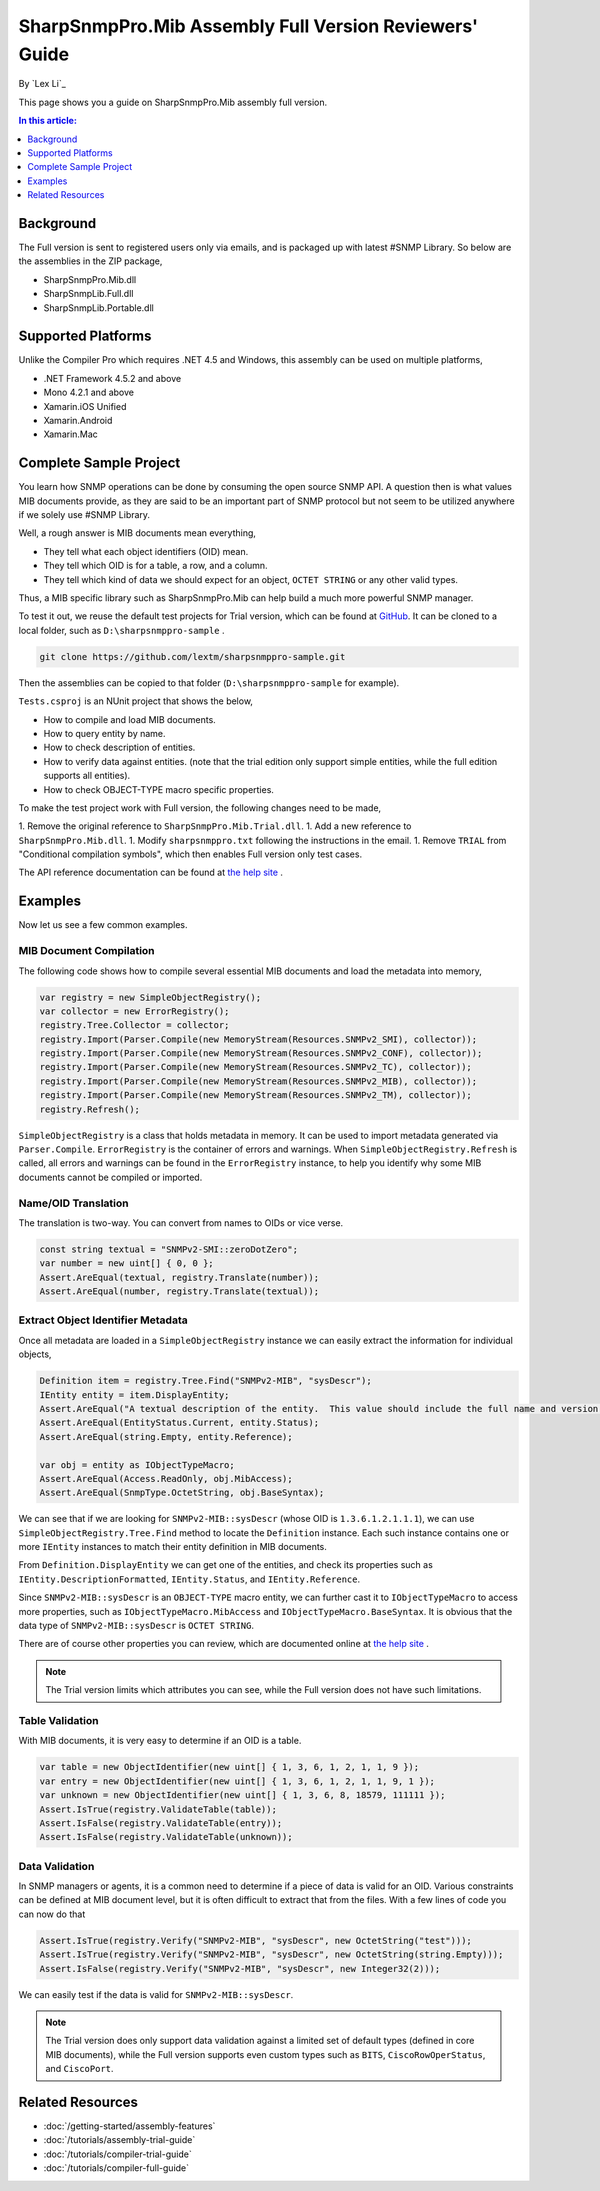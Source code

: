 SharpSnmpPro.Mib Assembly Full Version Reviewers' Guide
=======================================================

By `Lex Li`_

This page shows you a guide on SharpSnmpPro.Mib assembly full version.

.. contents:: In this article:
  :local:
  :depth: 1

Background
----------
The Full version is sent to registered users only via emails, and is packaged up with latest #SNMP Library. So below are the assemblies in the ZIP package,

* SharpSnmpPro.Mib.dll
* SharpSnmpLib.Full.dll
* SharpSnmpLib.Portable.dll

Supported Platforms
-------------------
Unlike the Compiler Pro which requires .NET 4.5 and Windows, this assembly can be used on multiple platforms,

* .NET Framework 4.5.2 and above
* Mono 4.2.1 and above
* Xamarin.iOS Unified
* Xamarin.Android
* Xamarin.Mac

Complete Sample Project
-----------------------
You learn how SNMP operations can be done by consuming the open source SNMP API. A question then is what values MIB documents provide, as they are said to be an important part 
of SNMP protocol but not seem to be utilized anywhere if we solely use #SNMP Library.

Well, a rough answer is MIB documents mean everything,

* They tell what each object identifiers (OID) mean.
* They tell which OID is for a table, a row, and a column.
* They tell which kind of data we should expect for an object, ``OCTET STRING`` or any other valid types.

Thus, a MIB specific library such as SharpSnmpPro.Mib can help build a much more powerful SNMP manager.

.. image:: _static/mib.png

To test it out, we reuse the default test projects for Trial version, which can be found at `GitHub <https://github.com/lextm/sharpsnmppro-sample.git>`_. It can be cloned to a local folder, such as ``D:\sharpsnmppro-sample`` .

.. code-block:: shell

  git clone https://github.com/lextm/sharpsnmppro-sample.git

Then the assemblies can be copied to that folder (``D:\sharpsnmppro-sample`` for example).

``Tests.csproj`` is an NUnit project that shows the below,

* How to compile and load MIB documents.
* How to query entity by name.
* How to check description of entities.
* How to verify data against entities. (note that the trial edition only support simple entities, while the full edition supports all entities).
* How to check OBJECT-TYPE macro specific properties.

To make the test project work with Full version, the following changes need to be made,

1. Remove the original reference to ``SharpSnmpPro.Mib.Trial.dll``.
1. Add a new reference to ``SharpSnmpPro.Mib.dll``.
1. Modify ``sharpsnmppro.txt`` following the instructions in the email.
1. Remove ``TRIAL`` from "Conditional compilation symbols", which then enables Full version only test cases.

The API reference documentation can be found at `the help site`_ .

Examples
--------
Now let us see a few common examples.

MIB Document Compilation
^^^^^^^^^^^^^^^^^^^^^^^^
The following code shows how to compile several essential MIB documents and load the metadata into memory,

.. code-block:: csharp

  var registry = new SimpleObjectRegistry();
  var collector = new ErrorRegistry();
  registry.Tree.Collector = collector;
  registry.Import(Parser.Compile(new MemoryStream(Resources.SNMPv2_SMI), collector));
  registry.Import(Parser.Compile(new MemoryStream(Resources.SNMPv2_CONF), collector));
  registry.Import(Parser.Compile(new MemoryStream(Resources.SNMPv2_TC), collector));
  registry.Import(Parser.Compile(new MemoryStream(Resources.SNMPv2_MIB), collector));
  registry.Import(Parser.Compile(new MemoryStream(Resources.SNMPv2_TM), collector));
  registry.Refresh();

``SimpleObjectRegistry`` is a class that holds metadata in memory. It can be used to import metadata generated via ``Parser.Compile``. ``ErrorRegistry`` is the container of errors and warnings. When 
``SimpleObjectRegistry.Refresh`` is called, all errors and warnings can be found in the ``ErrorRegistry`` instance, to help you identify why some MIB documents cannot be compiled or imported.

Name/OID Translation
^^^^^^^^^^^^^^^^^^^^
The translation is two-way. You can convert from names to OIDs or vice verse.

.. code-block:: csharp

  const string textual = "SNMPv2-SMI::zeroDotZero";
  var number = new uint[] { 0, 0 };
  Assert.AreEqual(textual, registry.Translate(number));
  Assert.AreEqual(number, registry.Translate(textual));
  
Extract Object Identifier Metadata
^^^^^^^^^^^^^^^^^^^^^^^^^^^^^^^^^^
Once all metadata are loaded in a ``SimpleObjectRegistry`` instance we can easily extract the information for individual objects,

.. code-block:: csharp

  Definition item = registry.Tree.Find("SNMPv2-MIB", "sysDescr");
  IEntity entity = item.DisplayEntity;
  Assert.AreEqual("A textual description of the entity.  This value should include the full name and version identification of the system's hardware type, software operating-system, and networking software.", entity.DescriptionFormatted());
  Assert.AreEqual(EntityStatus.Current, entity.Status);
  Assert.AreEqual(string.Empty, entity.Reference);

  var obj = entity as IObjectTypeMacro;
  Assert.AreEqual(Access.ReadOnly, obj.MibAccess);
  Assert.AreEqual(SnmpType.OctetString, obj.BaseSyntax);

We can see that if we are looking for ``SNMPv2-MIB::sysDescr`` (whose OID is ``1.3.6.1.2.1.1.1``), we can use ``SimpleObjectRegistry.Tree.Find`` method to locate the ``Definition`` instance. Each such instance contains one or 
more ``IEntity`` instances to match their entity definition in MIB documents.

From ``Definition.DisplayEntity`` we can get one of the entities, and check its properties such as ``IEntity.DescriptionFormatted``, ``IEntity.Status``, and ``IEntity.Reference``. 

Since ``SNMPv2-MIB::sysDescr`` is an ``OBJECT-TYPE`` macro entity, we can further cast it to ``IObjectTypeMacro`` to access more properties, such as ``IObjectTypeMacro.MibAccess`` and ``IObjectTypeMacro.BaseSyntax``. It is 
obvious that the data type of ``SNMPv2-MIB::sysDescr`` is ``OCTET STRING``.

There are of course other properties you can review, which are documented online at `the help site`_ . 

.. note:: The Trial version limits which attributes you can see, while the Full version does not have such limitations.

Table Validation
^^^^^^^^^^^^^^^^
With MIB documents, it is very easy to determine if an OID is a table.

.. code-block:: csharp

  var table = new ObjectIdentifier(new uint[] { 1, 3, 6, 1, 2, 1, 1, 9 });
  var entry = new ObjectIdentifier(new uint[] { 1, 3, 6, 1, 2, 1, 1, 9, 1 });
  var unknown = new ObjectIdentifier(new uint[] { 1, 3, 6, 8, 18579, 111111 });
  Assert.IsTrue(registry.ValidateTable(table));
  Assert.IsFalse(registry.ValidateTable(entry));
  Assert.IsFalse(registry.ValidateTable(unknown));

Data Validation
^^^^^^^^^^^^^^^
In SNMP managers or agents, it is a common need to determine if a piece of data is valid for an OID. Various constraints can be defined at MIB document level, but it is often difficult to extract that from the files. With a 
few lines of code you can now do that

.. code-block:: csharp

  Assert.IsTrue(registry.Verify("SNMPv2-MIB", "sysDescr", new OctetString("test")));
  Assert.IsTrue(registry.Verify("SNMPv2-MIB", "sysDescr", new OctetString(string.Empty)));
  Assert.IsFalse(registry.Verify("SNMPv2-MIB", "sysDescr", new Integer32(2)));

We can easily test if the data is valid for ``SNMPv2-MIB::sysDescr``. 

.. note:: The Trial version does only support data validation against a limited set of default types (defined in core MIB documents), while the Full version supports even custom types such as ``BITS``, ``CiscoRowOperStatus``, and ``CiscoPort``.

.. _the help site: http://help.sharpsnmp.com

Related Resources
-----------------

- :doc:`/getting-started/assembly-features`
- :doc:`/tutorials/assembly-trial-guide`
- :doc:`/tutorials/compiler-trial-guide`
- :doc:`/tutorials/compiler-full-guide`
